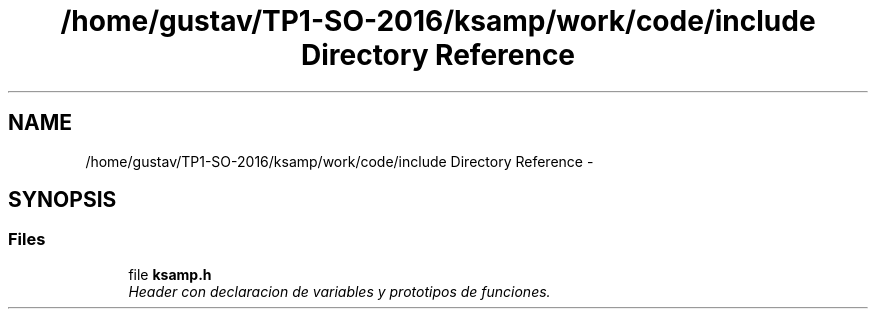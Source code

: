 .TH "/home/gustav/TP1-SO-2016/ksamp/work/code/include Directory Reference" 3 "Sat Sep 24 2016" "ksamp" \" -*- nroff -*-
.ad l
.nh
.SH NAME
/home/gustav/TP1-SO-2016/ksamp/work/code/include Directory Reference \- 
.SH SYNOPSIS
.br
.PP
.SS "Files"

.in +1c
.ti -1c
.RI "file \fBksamp\&.h\fP"
.br
.RI "\fIHeader con declaracion de variables y prototipos de funciones\&. \fP"
.in -1c

